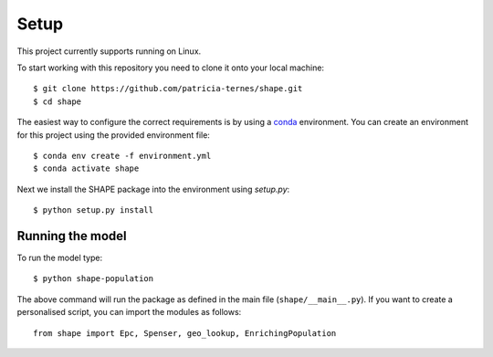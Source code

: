 Setup
=====

This project currently supports running on Linux.

To start working with this repository you need to clone it onto your local
machine: ::

    $ git clone https://github.com/patricia-ternes/shape.git
    $ cd shape


The easiest way to configure the correct requirements is by using a
`conda <https://docs.anaconda.com/anaconda/install/>`_ environment.
You can create an environment for this project using the provided
environment file: ::

    $ conda env create -f environment.yml
    $ conda activate shape

Next we install the SHAPE package into the environment using `setup.py`: ::

    $ python setup.py install

Running the model
-----------------

To run the model type: ::

    $ python shape-population


The above command will run the package as defined in the
main file (``shape/__main__.py``). If you want to create a personalised script, you
can import the modules as follows: ::

    from shape import Epc, Spenser, geo_lookup, EnrichingPopulation

